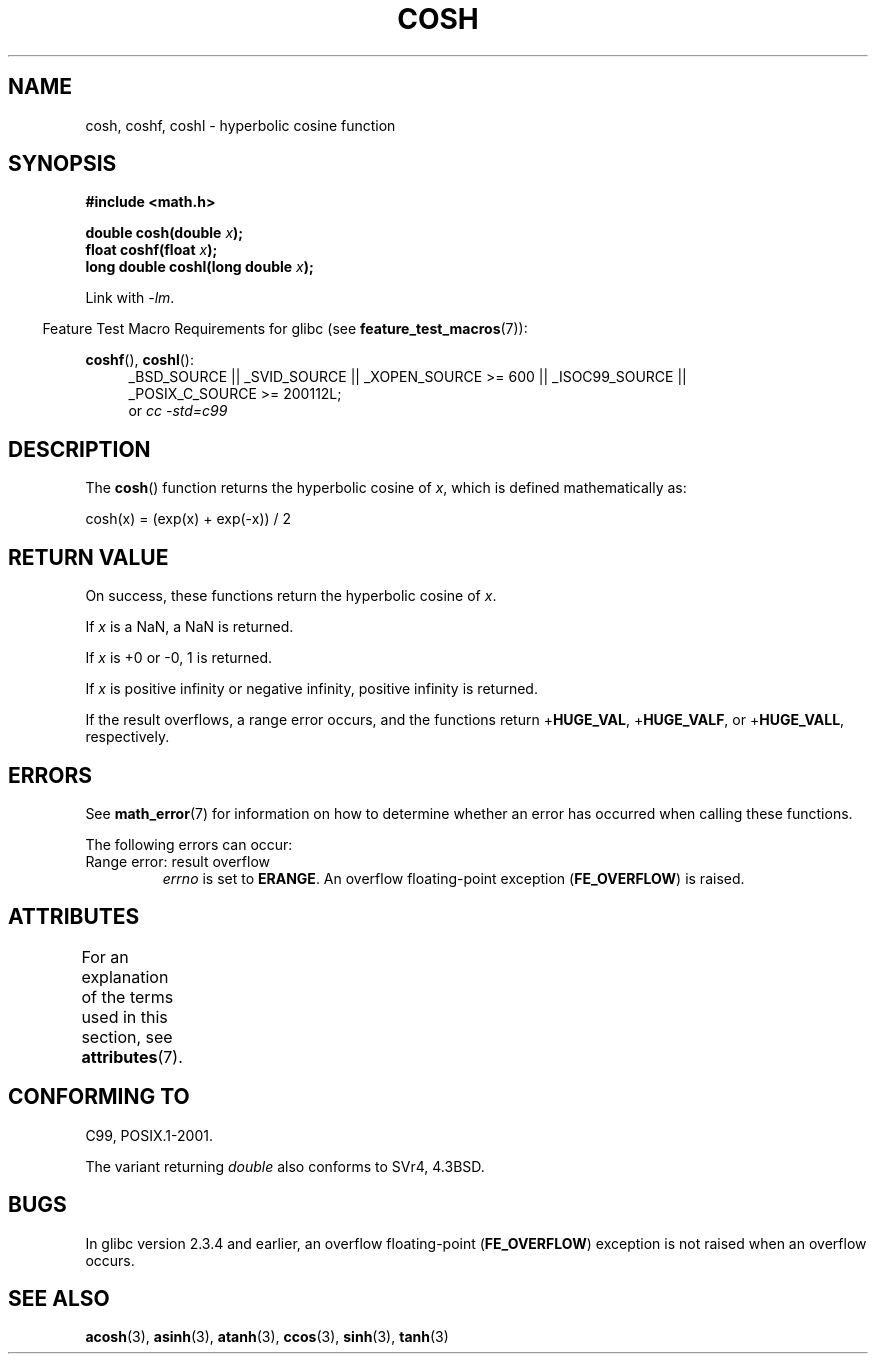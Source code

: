 .\" Copyright 1993 David Metcalfe (david@prism.demon.co.uk)
.\" and Copyright 2008, Linux Foundation, written by Michael Kerrisk
.\"     <mtk.manpages@gmail.com>
.\"
.\" %%%LICENSE_START(VERBATIM)
.\" Permission is granted to make and distribute verbatim copies of this
.\" manual provided the copyright notice and this permission notice are
.\" preserved on all copies.
.\"
.\" Permission is granted to copy and distribute modified versions of this
.\" manual under the conditions for verbatim copying, provided that the
.\" entire resulting derived work is distributed under the terms of a
.\" permission notice identical to this one.
.\"
.\" Since the Linux kernel and libraries are constantly changing, this
.\" manual page may be incorrect or out-of-date.  The author(s) assume no
.\" responsibility for errors or omissions, or for damages resulting from
.\" the use of the information contained herein.  The author(s) may not
.\" have taken the same level of care in the production of this manual,
.\" which is licensed free of charge, as they might when working
.\" professionally.
.\"
.\" Formatted or processed versions of this manual, if unaccompanied by
.\" the source, must acknowledge the copyright and authors of this work.
.\" %%%LICENSE_END
.\"
.\" References consulted:
.\"     Linux libc source code
.\"     Lewine's _POSIX Programmer's Guide_ (O'Reilly & Associates, 1991)
.\"     386BSD man pages
.\" Modified 1993-07-24 by Rik Faith (faith@cs.unc.edu)
.\" Modified 1996-06-08 by aeb
.\" Modified 2002-07-27 by Walter Harms
.\" (walter.harms@informatik.uni-oldenburg.de)
.\"
.TH COSH 3 2015-03-02 ""  "Linux Programmer's Manual"
.SH NAME
cosh, coshf, coshl \- hyperbolic cosine function
.SH SYNOPSIS
.nf
.B #include <math.h>
.sp
.BI "double cosh(double " x );
.br
.BI "float coshf(float " x );
.br
.BI "long double coshl(long double " x );
.fi
.sp
Link with \fI\-lm\fP.
.sp
.in -4n
Feature Test Macro Requirements for glibc (see
.BR feature_test_macros (7)):
.in
.sp
.ad l
.BR coshf (),
.BR coshl ():
.RS 4
_BSD_SOURCE || _SVID_SOURCE || _XOPEN_SOURCE\ >=\ 600 || _ISOC99_SOURCE ||
_POSIX_C_SOURCE\ >=\ 200112L;
.br
or
.I cc\ -std=c99
.RE
.ad
.SH DESCRIPTION
The
.BR cosh ()
function returns the hyperbolic cosine of
.IR x ,
which
is defined mathematically as:
.nf

    cosh(x) = (exp(x) + exp(\-x)) / 2
.fi
.SH RETURN VALUE
On success, these functions return the hyperbolic cosine of
.IR x .

If
.I x
is a NaN, a NaN is returned.

If
.I x
is +0 or \-0, 1 is returned.

If
.I x
is positive infinity or negative infinity,
positive infinity is returned.

If the result overflows,
a range error occurs,
and the functions return
.RB + HUGE_VAL ,
.RB + HUGE_VALF ,
or
.RB + HUGE_VALL ,
respectively.
.SH ERRORS
See
.BR math_error (7)
for information on how to determine whether an error has occurred
when calling these functions.
.PP
The following errors can occur:
.TP
Range error: result overflow
.I errno
is set to
.BR ERANGE .
An overflow floating-point exception
.RB ( FE_OVERFLOW )
is raised.
.SH ATTRIBUTES
For an explanation of the terms used in this section, see
.BR attributes (7).
.TS
allbox;
lbw24 lb lb
l l l.
Interface	Attribute	Value
T{
.BR cosh (),
.BR coshf (),
.BR coshl ()
T}	Thread safety	MT-Safe
.TE
.SH CONFORMING TO
C99, POSIX.1-2001.

The variant returning
.I double
also conforms to
SVr4, 4.3BSD.
.SH BUGS
In glibc version 2.3.4 and earlier,
an overflow floating-point
.RB ( FE_OVERFLOW  )
exception is not raised when an overflow occurs.
.SH SEE ALSO
.BR acosh (3),
.BR asinh (3),
.BR atanh (3),
.BR ccos (3),
.BR sinh (3),
.BR tanh (3)
